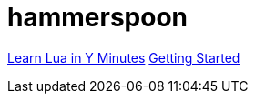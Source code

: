 = hammerspoon

https://learnxinyminutes.com/docs/zh-cn/lua-cn/[Learn Lua in Y Minutes]
http://www.hammerspoon.org/go/#helloworld[Getting Started]
